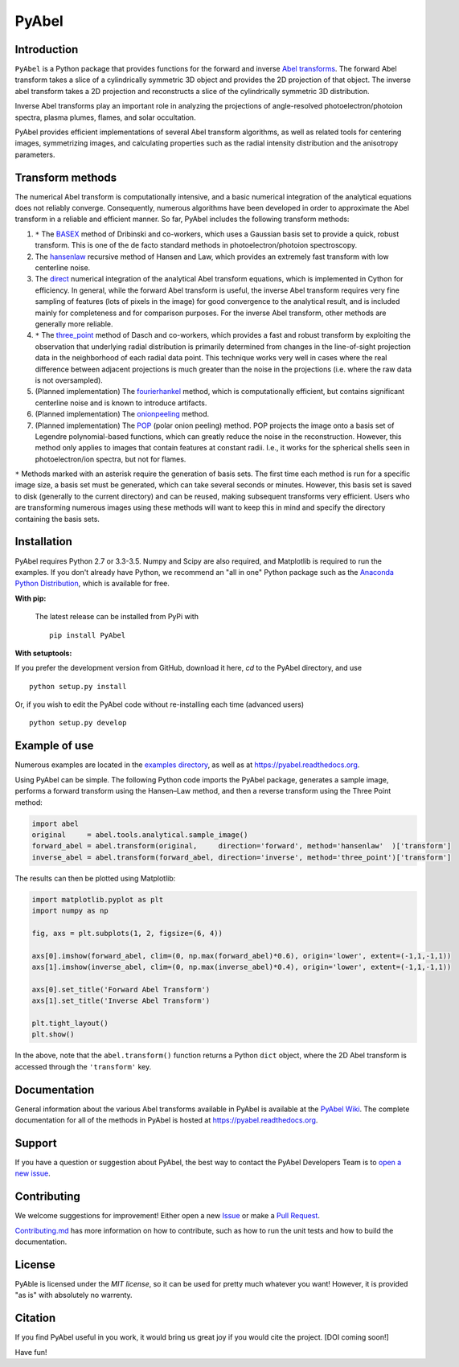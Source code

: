 PyAbel
======

.. image:: https://travis-ci.org/PyAbel/PyAbel.svg?branch=master
    :target: https://travis-ci.org/PyAbel/PyAbel
.. image:: https://ci.appveyor.com/api/projects/status/g1rj5f0g7nohcuuo
    :target: https://ci.appveyor.com/project/PyAbel/PyAbel
	
Introduction
------------

``PyAbel`` is a Python package that provides functions for the forward and inverse `Abel transforms <https://en.wikipedia.org/wiki/Abel_transform>`_. The forward Abel transform takes a slice of a cylindrically symmetric 3D object and provides the 2D projection of that object. The inverse abel transform takes a 2D projection and reconstructs a slice of the cylindrically symmetric 3D distribution.

Inverse Abel transforms play an important role in analyzing the projections of angle-resolved photoelectron/photoion spectra, plasma plumes, flames, and solar occultation.

PyAbel provides efficient implementations of several Abel transform algorithms, as well as related tools for centering images, symmetrizing images, and calculating properties such as the radial intensity distribution and the anisotropy parameters.

.. image:: https://cloud.githubusercontent.com/assets/1107796/13302896/7c7e74e2-db09-11e5-9683-a8f2c523af94.png
   :width: 430px
   :alt: PyAbel
   :align: right


Transform methods
-----------------

The numerical Abel transform is computationally intensive, and a basic numerical integration of the analytical equations does not reliably converge. Consequently, numerous algorithms have been developed in order to approximate the Abel transform in a reliable and efficient manner. So far, PyAbel includes the following transform methods:

1. ``*`` The `BASEX <https://github.com/PyAbel/PyAbel/wiki/BASEX-Transform>`_ method of Dribinski and co-workers, which uses a Gaussian basis set to provide a quick, robust transform. This is one of the de facto standard methods in photoelectron/photoion spectroscopy. 

2. The `hansenlaw <https://github.com/PyAbel/PyAbel/wiki/Hansen%E2%80%93Law-transform>`_ recursive method of Hansen and Law, which provides an extremely fast transform with low centerline noise. 

3. The `direct <https://github.com/PyAbel/PyAbel/wiki/Direct-transform>`_ numerical integration of the analytical Abel transform equations, which is implemented in Cython for efficiency. In general, while the forward Abel transform is useful, the inverse Abel transform requires very fine sampling of features (lots of pixels in the image) for good convergence to the analytical result, and is included mainly for completeness and for comparison purposes. For the inverse Abel transform, other methods are generally more reliable. 

4. ``*`` The `three_point <https://github.com/PyAbel/PyAbel/wiki/Three-point-transform>`_ method of Dasch and co-workers, which provides a fast and robust transform by exploiting the observation that underlying radial distribution is primarily determined from changes in the line-of-sight projection data in the neighborhood of each radial data point. This technique works very well in cases where the real difference between adjacent projections is much greater than the noise in the projections (i.e. where the raw data is not oversampled). 

5. (Planned implementation) The `fourierhankel <https://github.com/PyAbel/PyAbel/wiki/Fourier%E2%80%93Hankel>`_ method, which is computationally efficient, but contains significant centerline noise and is known to introduce artifacts. 

6. (Planned implementation) The `onionpeeling <https://github.com/PyAbel/PyAbel/wiki/Onion-peeling>`_ method. 

7. (Planned implementation) The `POP <https://github.com/PyAbel/PyAbel/wiki/Polar-onion-peeling>`_ (polar onion peeling) method. POP projects the image onto a basis set of Legendre polynomial-based functions, which can greatly reduce the noise in the reconstruction. However, this method only applies to images that contain features at constant radii. I.e., it works for the spherical shells seen in photoelectron/ion spectra, but not for flames.

``*`` Methods marked with an asterisk require the generation of basis sets. The first time each method is run for a specific image size, a basis set must be generated, which can take several seconds or minutes. However, this basis set is saved to disk (generally to the current directory) and can be reused, making subsequent transforms very efficient. Users who are transforming numerous images using these methods will want to keep this in mind and specify the directory containing the basis sets.


Installation
------------

PyAbel requires Python 2.7 or 3.3-3.5. Numpy and Scipy are also required, and Matplotlib is required to run the examples. If you don't already have Python, we recommend an "all in one" Python package such as the `Anaconda Python Distribution <https://www.continuum.io/downloads>`_, which is available for free.

**With pip:**

 The latest release can be installed from PyPi with ::

    pip install PyAbel

**With setuptools:**

If you prefer the development version from GitHub, download it here, `cd` to the PyAbel directory, and use ::

    python setup.py install

Or, if you wish to edit the PyAbel code without re-installing each time (advanced users) ::

    python setup.py develop


Example of use
--------------

Numerous examples are located in the `examples directory <https://github.com/PyAbel/PyAbel/tree/master/examples>`_, as well as at https://pyabel.readthedocs.org.

Using PyAbel can be simple. The following Python code imports the PyAbel package, generates a sample image, performs a forward transform using the Hansen–Law method, and then a reverse transform using the Three Point method:

.. code-block:: python

	import abel
	original     = abel.tools.analytical.sample_image()
	forward_abel = abel.transform(original,     direction='forward', method='hansenlaw'  )['transform']
	inverse_abel = abel.transform(forward_abel, direction='inverse', method='three_point')['transform']


The results can then be plotted using Matplotlib:

.. code-block:: python

	import matplotlib.pyplot as plt
	import numpy as np
	
	fig, axs = plt.subplots(1, 2, figsize=(6, 4))
	
	axs[0].imshow(forward_abel, clim=(0, np.max(forward_abel)*0.6), origin='lower', extent=(-1,1,-1,1))
	axs[1].imshow(inverse_abel, clim=(0, np.max(inverse_abel)*0.4), origin='lower', extent=(-1,1,-1,1))

	axs[0].set_title('Forward Abel Transform')
	axs[1].set_title('Inverse Abel Transform')

	plt.tight_layout()
	plt.show()
	
.. image:: https://cloud.githubusercontent.com/assets/1107796/13399210/60c4ab22-debf-11e5-85eb-9311b304aca0.png
   :width: 400px
   :alt: example abel transform
   :align: left

In the above, note that the ``abel.transform()`` function returns a Python ``dict`` object, where the 2D Abel transform is accessed through the ``'transform'`` key.


Documentation
-------------
General information about the various Abel transforms available in PyAbel is available at the `PyAbel Wiki <https://github.com/PyAbel/PyAbel/wiki>`_. The complete documentation for all of the methods in PyAbel is hosted at https://pyabel.readthedocs.org.


Support
-------
If you have a question or suggestion about PyAbel, the best way to contact the PyAbel Developers Team is to `open a new issue <https://github.com/PyAbel/PyAbel/issues>`_.


Contributing
------------

We welcome suggestions for improvement! Either open a new `Issue <https://github.com/PyAbel/PyAbel/issues>`_ or make a `Pull Request <https://github.com/PyAbel/PyAbel/pulls>`_.

`Contributing.md <https://github.com/PyAbel/PyAbel/blob/master/CONTRIBUTING.md>`_ has more information on how to contribute, such as how to run the unit tests and how to build the documentation.


License
-------
PyAble is licensed under the `MIT license`, so it can be used for pretty much whatever you want! However, it is provided "as is" with absolutely no warrenty.


Citation
--------
If you find PyAbel useful in you work, it would bring us great joy if you would cite the project. [DOI coming soon!]

Have fun!